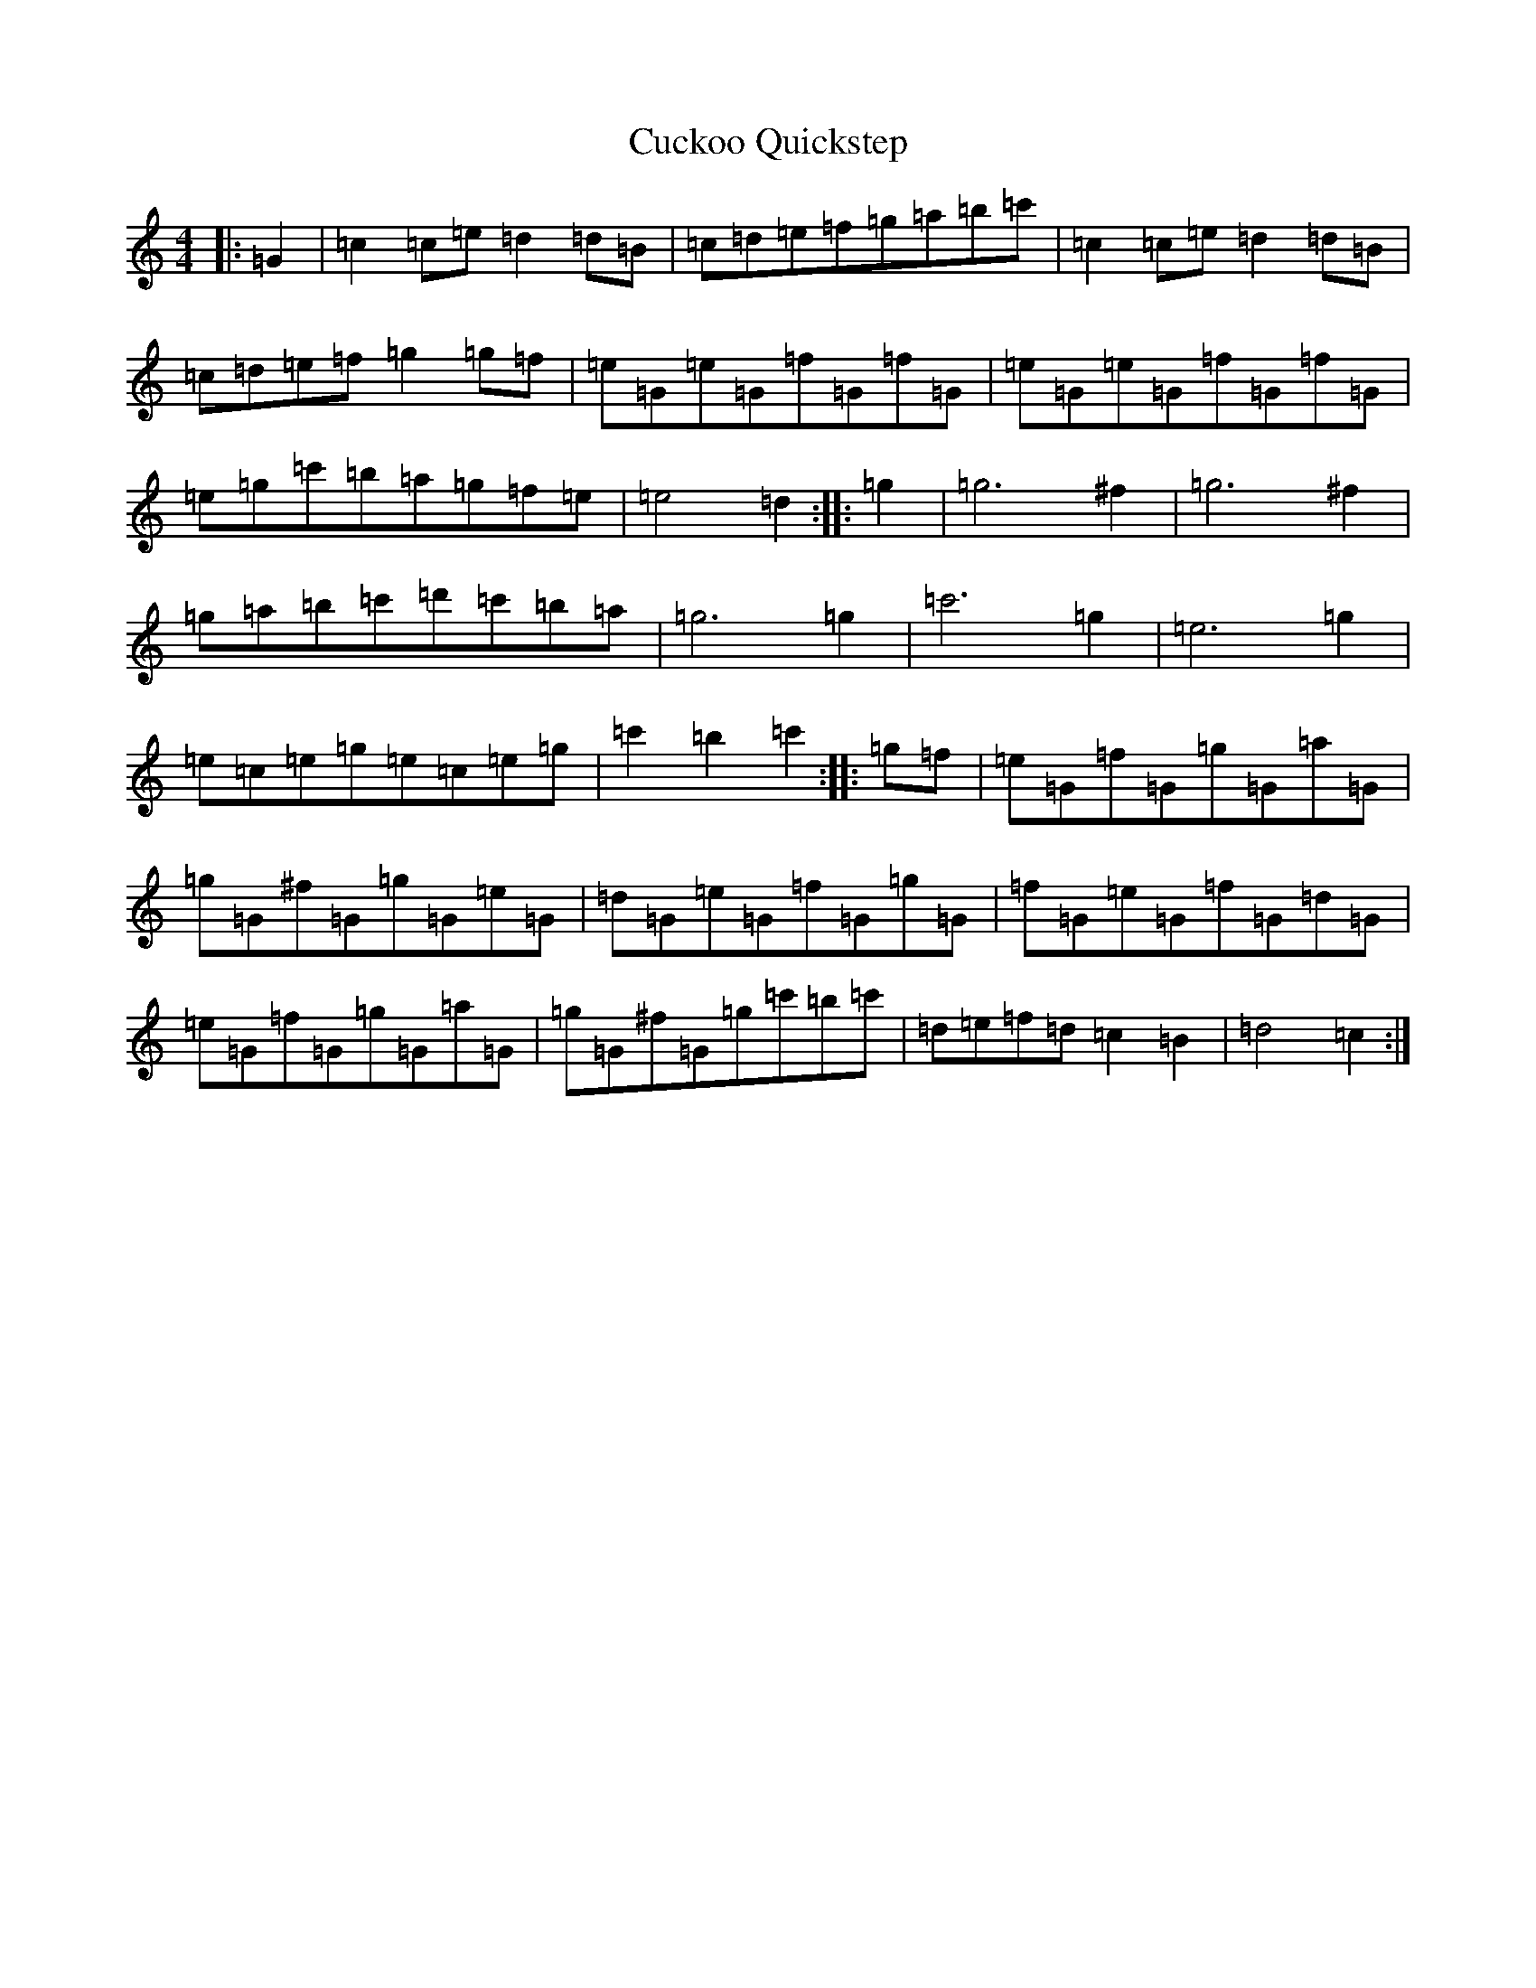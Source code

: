 X: 4516
T: Cuckoo Quickstep
S: https://thesession.org/tunes/4100#setting4100
R: reel
M:4/4
L:1/8
K: C Major
|:=G2|=c2=c=e=d2=d=B|=c=d=e=f=g=a=b=c'|=c2=c=e=d2=d=B|=c=d=e=f=g2=g=f|=e=G=e=G=f=G=f=G|=e=G=e=G=f=G=f=G|=e=g=c'=b=a=g=f=e|=e4=d2:||:=g2|=g6^f2|=g6^f2|=g=a=b=c'=d'=c'=b=a|=g6=g2|=c'6=g2|=e6=g2|=e=c=e=g=e=c=e=g|=c'2=b2=c'2:||:=g=f|=e=G=f=G=g=G=a=G|=g=G^f=G=g=G=e=G|=d=G=e=G=f=G=g=G|=f=G=e=G=f=G=d=G|=e=G=f=G=g=G=a=G|=g=G^f=G=g=c'=b=c'|=d=e=f=d=c2=B2|=d4=c2:|